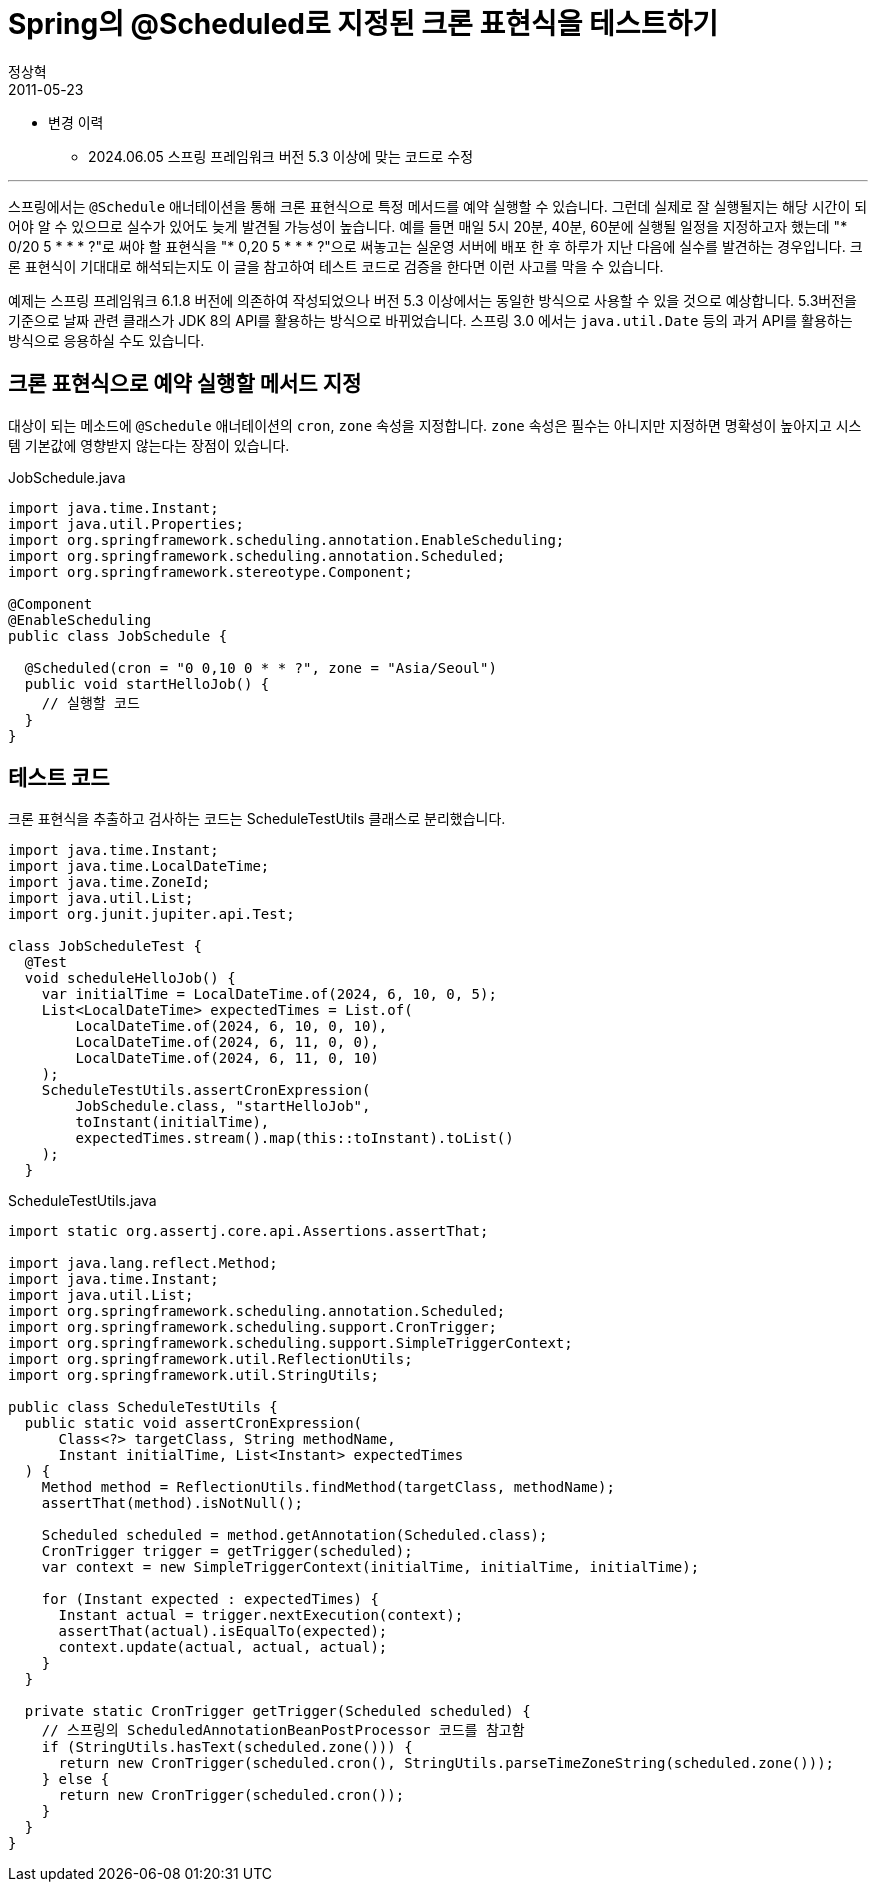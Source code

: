 = Spring의 @Scheduled로 지정된 크론 표현식을 테스트하기
정상혁
2011-05-23
:jbake-type: post
:jbake-status: published
:jbake-tags: Spring,Cron,test,Spring-Test
:idprefix:

* 변경 이력
** 2024.06.05 스프링 프레임워크 버전 5.3 이상에 맞는 코드로 수정

---

스프링에서는 `@Schedule` 애너테이션을 통해 크론 표현식으로 특정 메서드를 예약 실행할 수 있습니다.
그런데 실제로 잘 실행될지는 해당 시간이 되어야 알 수 있으므로 실수가 있어도 늦게 발견될 가능성이 높습니다.
예를 들면 매일 5시 20분, 40분, 60분에 실행될 일정을 지정하고자 했는데 "* 0/20 5 * * * ?"로 써야 할 표현식을 "* 0,20 5 * * * ?"으로 써놓고는 실운영 서버에 배포 한 후 하루가 지난 다음에 실수를 발견하는 경우입니다.
크론 표현식이 기대대로 해석되는지도 이 글을 참고하여 테스트 코드로 검증을 한다면 이런 사고를 막을 수 있습니다.

예제는 스프링 프레임워크 6.1.8 버전에 의존하여 작성되었으나 버전 5.3 이상에서는 동일한 방식으로 사용할 수 있을 것으로 예상합니다.
5.3버전을 기준으로 날짜 관련 클래스가 JDK 8의 API를 활용하는 방식으로 바뀌었습니다.
스프링 3.0 에서는 `java.util.Date` 등의 과거 API를 활용하는 방식으로 응용하실 수도 있습니다.

== 크론 표현식으로 예약 실행할 메서드 지정
대상이 되는 메소드에 `@Schedule` 애너테이션의 `cron`, `zone` 속성을 지정합니다.
`zone` 속성은 필수는 아니지만 지정하면 명확성이 높아지고 시스템 기본값에 영향받지 않는다는 장점이 있습니다.

[source,java]
.JobSchedule.java
----
import java.time.Instant;
import java.util.Properties;
import org.springframework.scheduling.annotation.EnableScheduling;
import org.springframework.scheduling.annotation.Scheduled;
import org.springframework.stereotype.Component;

@Component
@EnableScheduling
public class JobSchedule {

  @Scheduled(cron = "0 0,10 0 * * ?", zone = "Asia/Seoul")
  public void startHelloJob() {
    // 실행할 코드
  }
}

----

== 테스트 코드
크론 표현식을 추출하고 검사하는 코드는 ScheduleTestUtils 클래스로 분리했습니다.

[source,java]
----
import java.time.Instant;
import java.time.LocalDateTime;
import java.time.ZoneId;
import java.util.List;
import org.junit.jupiter.api.Test;

class JobScheduleTest {
  @Test
  void scheduleHelloJob() {
    var initialTime = LocalDateTime.of(2024, 6, 10, 0, 5);
    List<LocalDateTime> expectedTimes = List.of(
        LocalDateTime.of(2024, 6, 10, 0, 10),
        LocalDateTime.of(2024, 6, 11, 0, 0),
        LocalDateTime.of(2024, 6, 11, 0, 10)
    );
    ScheduleTestUtils.assertCronExpression(
        JobSchedule.class, "startHelloJob",
        toInstant(initialTime),
        expectedTimes.stream().map(this::toInstant).toList()
    );
  }
----


[source,java]
.ScheduleTestUtils.java
----
import static org.assertj.core.api.Assertions.assertThat;

import java.lang.reflect.Method;
import java.time.Instant;
import java.util.List;
import org.springframework.scheduling.annotation.Scheduled;
import org.springframework.scheduling.support.CronTrigger;
import org.springframework.scheduling.support.SimpleTriggerContext;
import org.springframework.util.ReflectionUtils;
import org.springframework.util.StringUtils;

public class ScheduleTestUtils {
  public static void assertCronExpression(
      Class<?> targetClass, String methodName,
      Instant initialTime, List<Instant> expectedTimes
  ) {
    Method method = ReflectionUtils.findMethod(targetClass, methodName);
    assertThat(method).isNotNull();

    Scheduled scheduled = method.getAnnotation(Scheduled.class);
    CronTrigger trigger = getTrigger(scheduled);
    var context = new SimpleTriggerContext(initialTime, initialTime, initialTime);

    for (Instant expected : expectedTimes) {
      Instant actual = trigger.nextExecution(context);
      assertThat(actual).isEqualTo(expected);
      context.update(actual, actual, actual);
    }
  }

  private static CronTrigger getTrigger(Scheduled scheduled) {
    // 스프링의 ScheduledAnnotationBeanPostProcessor 코드를 참고함
    if (StringUtils.hasText(scheduled.zone())) {
      return new CronTrigger(scheduled.cron(), StringUtils.parseTimeZoneString(scheduled.zone()));
    } else {
      return new CronTrigger(scheduled.cron());
    }
  }
}
----

